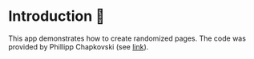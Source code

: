 * Introduction 💠
This app demonstrates how to create randomized pages. 
The code was provided by Phillipp Chapkovski (see [[https://github.com/chapkovski/randomizing-page-sequence-otree][link]]).
